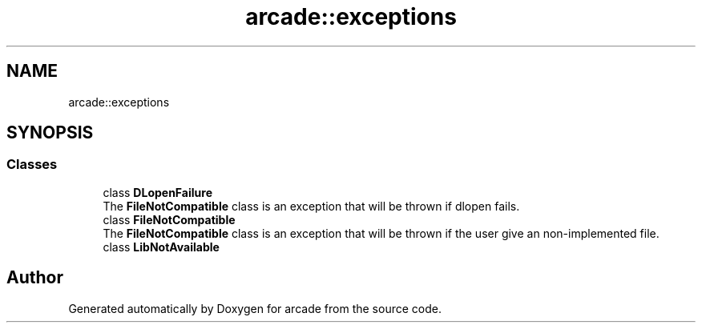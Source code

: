.TH "arcade::exceptions" 3 "Sun Apr 11 2021" "arcade" \" -*- nroff -*-
.ad l
.nh
.SH NAME
arcade::exceptions
.SH SYNOPSIS
.br
.PP
.SS "Classes"

.in +1c
.ti -1c
.RI "class \fBDLopenFailure\fP"
.br
.RI "The \fBFileNotCompatible\fP class is an exception that will be thrown if dlopen fails\&. "
.ti -1c
.RI "class \fBFileNotCompatible\fP"
.br
.RI "The \fBFileNotCompatible\fP class is an exception that will be thrown if the user give an non-implemented file\&. "
.ti -1c
.RI "class \fBLibNotAvailable\fP"
.br
.in -1c
.SH "Author"
.PP 
Generated automatically by Doxygen for arcade from the source code\&.
